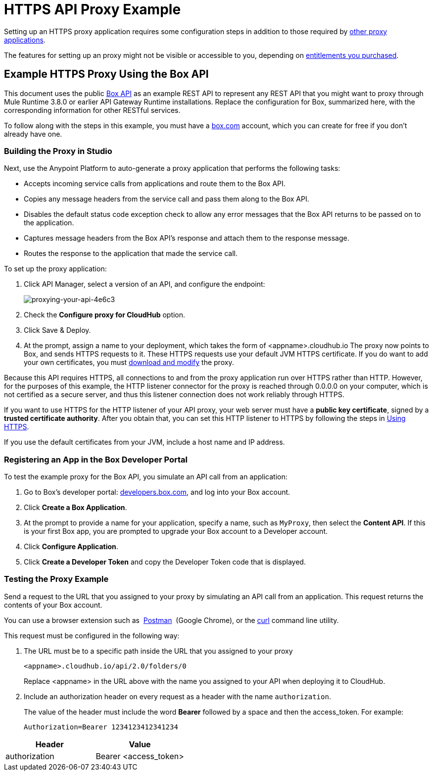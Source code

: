 = HTTPS API Proxy Example
:keywords: api, proxy, http, box

Setting up an HTTPS proxy application requires some configuration steps in addition to those required by link:/api-manager/setting-up-an-api-proxy[other proxy applications].

The features for setting up an proxy might not be visible or accessible to you, depending on link:/release-notes/api-manager-release-notes#april-2016-release[entitlements you purchased].

== Example HTTPS Proxy Using the Box API

This document uses the public link:http://www.apihub.com/box/api/box-api[Box API] as an example REST API to represent any REST API that you might want to proxy through Mule Runtime 3.8.0 or earlier API Gateway Runtime installations. Replace the configuration for Box, summarized here, with the corresponding information for other RESTful services.

To follow along with the steps in this example, you must have a link:https://app.box.com/files[box.com] account, which you can create for free if you don't already have one.

=== Building the Proxy in Studio

Next, use the Anypoint Platform to auto-generate a proxy application that performs the following tasks:

* Accepts incoming service calls from applications and route them to the Box API.
* Copies any message headers from the service call and pass them along to the Box API.
* Disables the default status code exception check to allow any error messages that the Box API returns to be passed on to the application. 
* Captures message headers from the Box API's response and attach them to the response message.
* Routes the response to the application that made the service call.

To set up the proxy application:

. Click API Manager, select a version of an API, and configure the endpoint:
+
image::proxying-your-api-4e6c3.png[proxying-your-api-4e6c3]

. Check the *Configure proxy for CloudHub* option.
. Click Save & Deploy.
. At the prompt, assign a name to your deployment, which takes the form of <appname>.cloudhub.io
The proxy now points to Box, and sends HTTPS requests to it. These HTTPS requests use your default JVM HTTPS certificate. If you do want to add your own certificates, you must link:/api-manager/setting-up-an-api-proxy[download and modify] the proxy.

Because this API requires HTTPS, all connections to and from the proxy application run over HTTPS rather than HTTP. However, for the purposes of this example, the HTTP listener connector for the proxy is reached through 0.0.0.0 on your computer, which is not certified as a secure server, and thus this listener connection does not work reliably through HTTPS.

If you want to use HTTPS for the HTTP listener of your API proxy, your web server must have a *public key certificate*, signed by a *trusted certificate authority*. After you obtain that, you can set this HTTP listener to HTTPS by following the steps in link:/api-manager/setting-up-an-api-proxy#using-https[Using HTTPS].

If you use the default certificates from your JVM, include a host name and IP address. 

=== Registering an App in the Box Developer Portal

To test the example proxy for the Box API, you simulate an API call from an application:

. Go to Box's developer portal: link:http://developers.box.com/[developers.box.com], and log into your Box account.
. Click *Create a Box Application*.
. At the prompt to provide a name for your application, specify a name, such as `MyProxy`, then select the *Content API*. If this is your first Box app, you are prompted to upgrade your Box account to a Developer account.
. Click *Configure Application*.
. Click *Create a Developer Token* and copy the Developer Token code that is displayed.

=== Testing the Proxy Example

Send a request to the URL that you assigned to your proxy by simulating an API call from an application. This request returns the contents of your Box account.

You can use a browser extension such as  link:https://chrome.google.com/webstore/detail/postman-rest-client/fdmmgilgnpjigdojojpjoooidkmcomcm[Postman]  (Google Chrome), or the link:http://curl.haxx.se/[curl] command line utility.

This request must be configured in the following way:

. The URL must be to a specific path inside the URL that you assigned to your proxy
+
[source,code,linenums]
----
<appname>.cloudhub.io/api/2.0/folders/0 
----
+
Replace <appname> in the URL above with the name you assigned to your API when deploying it to CloudHub.
+
. Include an authorization header on every request as a header with the name `authorization`.
+
The value of the header must include the word *Bearer* followed by a space and then the access_token. For example:
+
[source,code,linenums]
----
Authorization=Bearer 1234123412341234
----

[width="100%",cols="50%,50%",options="header"]
|===
|Header |Value
|authorization |Bearer <access_token>
|===


